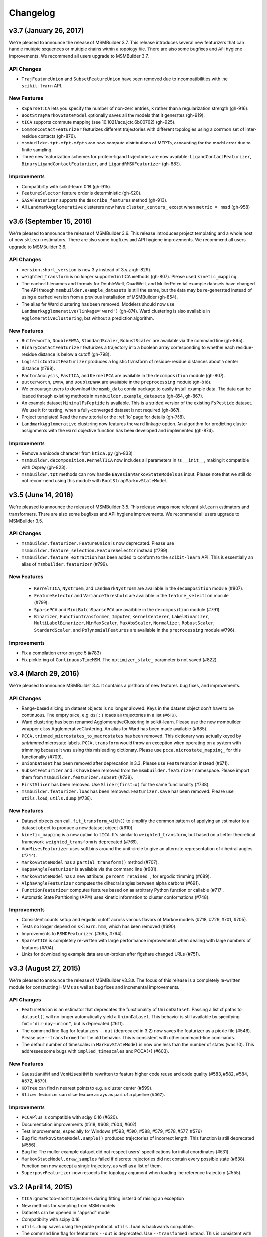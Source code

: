 .. _changelog:

Changelog
=========

v3.7 (January 26, 2017)
-------------------------

We're pleased to announce the release of MSMBuilder 3.7. This release
introduces several new featurizers that can handle multiple sequences or 
multiple chains within a topology file. There are also some bugfixes and
API hygiene improvements. We recommend all users upgrade to MSMBuilder 3.7.

API Changes
~~~~~~~~~~~

- ``TrajFeatureUnion`` and ``SubsetFeatureUnion`` have been removed due to
  incompatibilities with the ``scikit-learn`` API.

New Features
~~~~~~~~~~~~

- ``KSparseTICA`` lets you specify the number of non-zero entries, ``k``
  rather than a regularization strength (gh-916).
- ``BootStrapMarkovStateModel`` optionally saves all the models that it
  generates (gh-919).
- ``tICA`` supports commute mapping (see 10.1021/acs.jctc.6b00762)
  (gh-925).
- ``CommonContactFeaturizer`` featurizes different trajectories with
  different topologies using a common set of inter-residue contacts
  (gh-876).
- ``msmbuilder.tpt.mfpt.mfpts`` can now compute distributions of MFPTs, accounting
  for the model error due to finite sampling.
- Three new featurization schemes for protein-ligand trajectories are
  now available: ``LigandContactFeaturizer``,
  ``BinaryLigandContactFeaturizer``, and ``LigandRMSDFeaturizer`` (gh-883).

Improvements
~~~~~~~~~~~~

- Compatibility with scikit-learn 0.18 (gh-915).
- ``FeatureSelector`` feature order is deterministic (gh-920).
- ``SASAFeaturizer`` supports the ``describe_features`` method (gh-913).
- All ``LandmarkAgglomerative`` clusterers now have ``cluster_centers_`` except
  when ``metric = rmsd`` (gh-958)


v3.6 (September 15, 2016)
-------------------------

We're pleased to announce the release of MSMBuilder 3.6. This release
introduces project templating and a whole host of new ``sklearn`` estimators.
There are also some bugfixes and API hygiene improvements. We recommend all
users upgrade to MSMBuilder 3.6.

API Changes
~~~~~~~~~~~

- ``version.short_version`` is now 3.y instead of 3.y.z (gh-829).
- ``weighted_transform`` is no longer supported in tICA methods (gh-807). Please
  used ``kinetic_mapping``.
- The cached filenames and formats for DoubleWell, QuadWell,
  and MullerPotential example datasets have changed. The API through
  ``msmbuilder.example_datasets`` is still the same, but the data may
  be re-generated instead of using a cached version from a previous installation
  of MSMBuilder (gh-854).
- The alias for Ward clustering has been removed. Modelers should now use
  ``LandmarkAgglomerative(linkage='ward')`` (gh-874). Ward clustering is also
  available in ``AgglomerativeClustering``, but without a prediction algorithm.

New Features
~~~~~~~~~~~~

- ``Butterworth``, ``DoubleEWMA``, ``StandardScaler``, ``RobustScaler`` are
  available via the command line (gh-895).
- ``BinaryContactFeaturizer`` featurizes a trajectory into a
  boolean array corresponding to whether each residue-residue
  distance is below a cutoff (gh-798).
- ``LogisticContactFeaturizer`` produces a logistic transform
  of residue-residue distances about a center distance (#798).
- ``FactorAnalysis``, ``FastICA``, and ``KernelPCA`` are available in the
  ``decomposition`` module (gh-807).
- ``Butterworth``, ``EWMA``, and ``DoubleEWMA`` are available in the
  ``preprocessing`` module (gh-818).
- We encourage users to download the ``msmb_data`` conda package to easily
  install example data. The data can be loaded through existing methods
  in ``msmbuilder.example_datasets`` (gh-854, gh-867).
- An example dataset ``MinimalFsPeptide`` is available. This is a strided
  version of the existing ``FsPeptide`` dataset. We use it for testing,
  when a fully-converged dataset is not required (gh-867).
- Project templates! Read the new tutorial or the :ref:`io` page for
  details (gh-768).
- ``LandmarkAgglomerative`` clustering now features the ``ward`` linkage
  option. An algorithm for predicting cluster assignments with the
  ``ward`` objective function has been developed and implemented (gh-874).

Improvements
~~~~~~~~~~~~

- Remove a unicode character from ``ktica.py`` (gh-833)
- ``msmbuilder.decomposition.KernelTICA`` now includes all parameters in its
  ``__init__``, making it compatible with Osprey (gh-823).
- ``msmbuilder.tpt`` methods can now handle ``BayesianMarkovStateModels`` as
  input. Please note that we still do not recommend using this module with
  ``BootStrapMarkovStateModel``.


v3.5 (June 14, 2016)
--------------------

We're pleased to announce the release of MSMBuilder 3.5. This release
wraps more relevant ``sklearn`` estimators and transformers. There are
also some bugfixes and API hygiene improvements. We recommend all users
upgrade to MSMBuilder 3.5.

API Changes
~~~~~~~~~~~

- ``msmbuilder.featurizer.FeatureUnion`` is now deprecated. Please use
  ``msmbuilder.feature_selection.FeatureSelector`` instead (#799).
- ``msmbuilder.feature_extraction`` has been added to conform to the
  ``scikit-learn`` API. This is essentially an alias of
  ``msmbuilder.featurizer`` (#799).

New Features
~~~~~~~~~~~~

 - ``KernelTICA``, ``Nystroem``, and ``LandmarkNystroem`` are available in the
   ``decomposition`` module (#807).

 - ``FeatureSelector`` and ``VarianceThreshold`` are available in the
   ``feature_selection`` module (#799).

 - ``SparsePCA`` and ``MiniBatchSparsePCA`` are available in the
   ``decomposition`` module (#791).

 - ``Binarizer``, ``FunctionTransformer``, ``Imputer``, ``KernelCenterer``,
   ``LabelBinarizer``, ``MultiLabelBinarizer``, ``MinMaxScaler``,
   ``MaxAbsScaler``, ``Normalizer``, ``RobustScaler``, ``StandardScaler``,
   and ``PolynomialFeatures`` are available in the ``preprocessing``
   module (#796).


Improvements
~~~~~~~~~~~~

- Fix a compilation error on gcc 5 (#783)
- Fix pickle-ing of ``ContinuousTimeMSM``. The ``optimizer_state_``
  parameter is not saved (#822).


v3.4 (March 29, 2016)
---------------------

We're pleased to announce MSMBuilder 3.4. It contains a plethora of new
features, bug fixes, and improvements.

API Changes
~~~~~~~~~~~

- Range-based slicing on dataset objects is no longer allowed. Keys in the
  dataset object don't have to be continuous. The empty slice, e.g. ``ds[:]``
  loads all trajectories in a list (#610).
- Ward clustering has been renamed AgglomerativeClustering in scikit-learn.
  Please use the new msmbuilder wrapper class AgglomerativeClustering. An
  alias for Ward has been made available (#685).
- ``PCCA.trimmed_microstates_to_macrostates`` has been removed. This
  dictionary was actually keyed by *untrimmed* microstate labels.
  ``PCCA.transform`` would throw an exception when operating on a system
  with trimming because it was using this misleading dictionary. Please use
  ``pcca.microstate_mapping_`` for this functionality (#709).
- ``UnionDataset`` has been removed after deprecation in 3.3. Please use
  ``FeatureUnion`` instead (#671).
- ``SubsetFeaturizer`` and ilk have been removed from the
  ``msmbuilder.featurizer`` namespace. Please import them from
  ``msmbuilder.featurizer.subset`` (#738).
- ``FirstSlicer`` has been removed. Use ``Slicer(first=x)`` for the same
  functionality (#738).
- ``msmbuilder.featurizer.load`` has been removed. ``Featurizer.save``
  has been removed. Please use ``utils.load``, ``utils.dump`` (#738).


New Features
~~~~~~~~~~~~

- Dataset objects can call, ``fit_transform_with()`` to simplify the
  common pattern of applying an estimator to a dataset object to produce a
  new dataset object (#610).
- ``kinetic_mapping`` is a new option to ``tICA``. It's similar to
  ``weighted_transform``, but based on a better theoretical framework.
  ``weighted_transform`` is deprecated (#766).
- ``VonMisesFeaturizer`` uses soft bins around the unit-circle to give an
  alternate representation of dihedral angles (#744).
- ``MarkovStateModel`` has a ``partial_transform()`` method (#707).
- ``KappaAngleFeaturizer`` is available via the command line (#681).
- ``MarkovStateModel`` has a new attribute, ``percent_retained_``, for
  ergodic trimming (#689).
- ``AlphaAngleFeaturizer`` computes the dihedral angles between alpha
  carbons (#691).
- ``FunctionFeaturizer`` computes features based on an arbitrary Python
  function or callable (#717).
- Automatic State Partitioning (APM) uses kinetic information to cluster
  conformations (#748).


Improvements
~~~~~~~~~~~~

- Consistent counts setup and ergodic cutoff across various flavors of
  Markov models (#718, #729, #701, #705).
- Tests no longer depend on ``sklearn.hmm``, which has been removed (#690).
- Improvements to ``RSMDFeaturizer`` (#695, #764).
- ``SparseTICA`` is completely re-written with large performance
  improvements when dealing with large numbers of features (#704).
- Links for downloading example data are un-broken after figshare
  changed URLs (#751).



v3.3 (August 27, 2015)
----------------------

We're pleased to announce the release of MSMBuilder v3.3.0. The focus of this
release is a completely re-written module for constructing HMMs as well as bug
fixes and incremental improvements.

API Changes
~~~~~~~~~~~

- ``FeatureUnion`` is an estimator that deprecates the functionality of
  ``UnionDataset``. Passing a list of paths to ``dataset()`` will no longer
  automatically yield a ``UnionDataset``. This behavior is still available by
  specifying ``fmt="dir-npy-union"``, but is deprecated (#611).
- The command line flag for featurizers ``--out`` (deprecated in 3.2) now saves
  the featurizer as a pickle file (#546). Please use ``--transformed`` for the
  old behavior. This is consistent with other command-line commands.
- The default number of timescales in ``MarkovStateModel`` is now one less than
  the number of states (was 10). This addresses some bugs with
  ``implied_timescales`` and PCCA(+) (#603).

New Features
~~~~~~~~~~~~

- ``GaussianHMM`` and ``VonMisesHMM`` is rewritten to feature higher code reuse
  and code quality (#583, #582, #584, #572, #570).
- ``KDTree`` can find n nearest points to e.g. a cluster center (#599).
- ``Slicer`` featurizer can slice feature arrays as part of a pipeline
  (#567).

Improvements
~~~~~~~~~~~~

- ``PCCAPlus`` is compatible with scipy 0.16 (#620).
- Documentation improvements (#618, #608, #604, #602)
- Test improvements, especially for Windows (#593, #590, #588, #579, #578,
  #577, #576)
- Bug fix: ``MarkovStateModel.sample()`` produced trajectories of incorrect
  length. This function is still deprecated (#556).
- Bug fix: The muller example dataset did not respect users' specifications for
  initial coordinates (#631).
- ``MarkovStateModel.draw_samples`` failed if discrete trajectories did not
  contain every possible state (#638). Function can now accept a single
  trajectory, as well as a list of them.
- ``SuperposeFeaturizer`` now respects the topology argument when loading the
  reference trajectory (#555).

v3.2 (April 14, 2015)
---------------------

- ``tICA`` ignores too-short trajectories during fitting instead of raising
  an exception
- New methods for sampling from MSM models
- Datasets can be opened in "append" mode
- Compatibility with scipy 0.16
- ``utils.dump`` saves using the pickle protocol. ``utils.load`` is backwards
  compatible.
- The command line flag for featurizers ``--out`` is deprecated. Use
  ``--transformed`` instead. This is consistent with other command-line
  commands.
- Bug fixes

v3.1 (Feb 27, 2015)
-------------------

- Numerous improvements to ``ContinuousTimeMSM`` optimization
- Switch ``ContinuousTimeMSM.score`` to transmat-style GMRQ
- New example dataset with Muller potential
- Assorted bug fixes in the command line layer

v3.0.1 (January 9, 2015)
------------------------

- Fix missing file on PyPI.


v3.0.0 (January 9, 2015)
------------------------

MSMBuilder 3.0 is a complete rewrite of our `previous work
<https://github.com/msmbuilder/msmbuilder-legacy>`_. The focus is on power
and extensibility, with a much wider class of estimators and models
supported throughout the codebase. All users are encouraged to switch to
MSMBuilder 3.0.  Pre-release versions of MSMBuilder 3.0 were called
mixtape.
